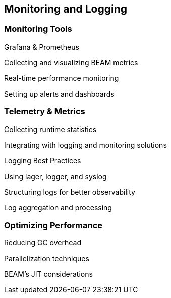 == Monitoring and Logging

=== Monitoring Tools

Grafana & Prometheus

Collecting and visualizing BEAM metrics

Real-time performance monitoring

Setting up alerts and dashboards

=== Telemetry & Metrics

Collecting runtime statistics

Integrating with logging and monitoring solutions

Logging Best Practices

Using lager, logger, and syslog

Structuring logs for better observability

Log aggregation and processing

=== Optimizing Performance

Reducing GC overhead

Parallelization techniques

BEAM’s JIT considerations
